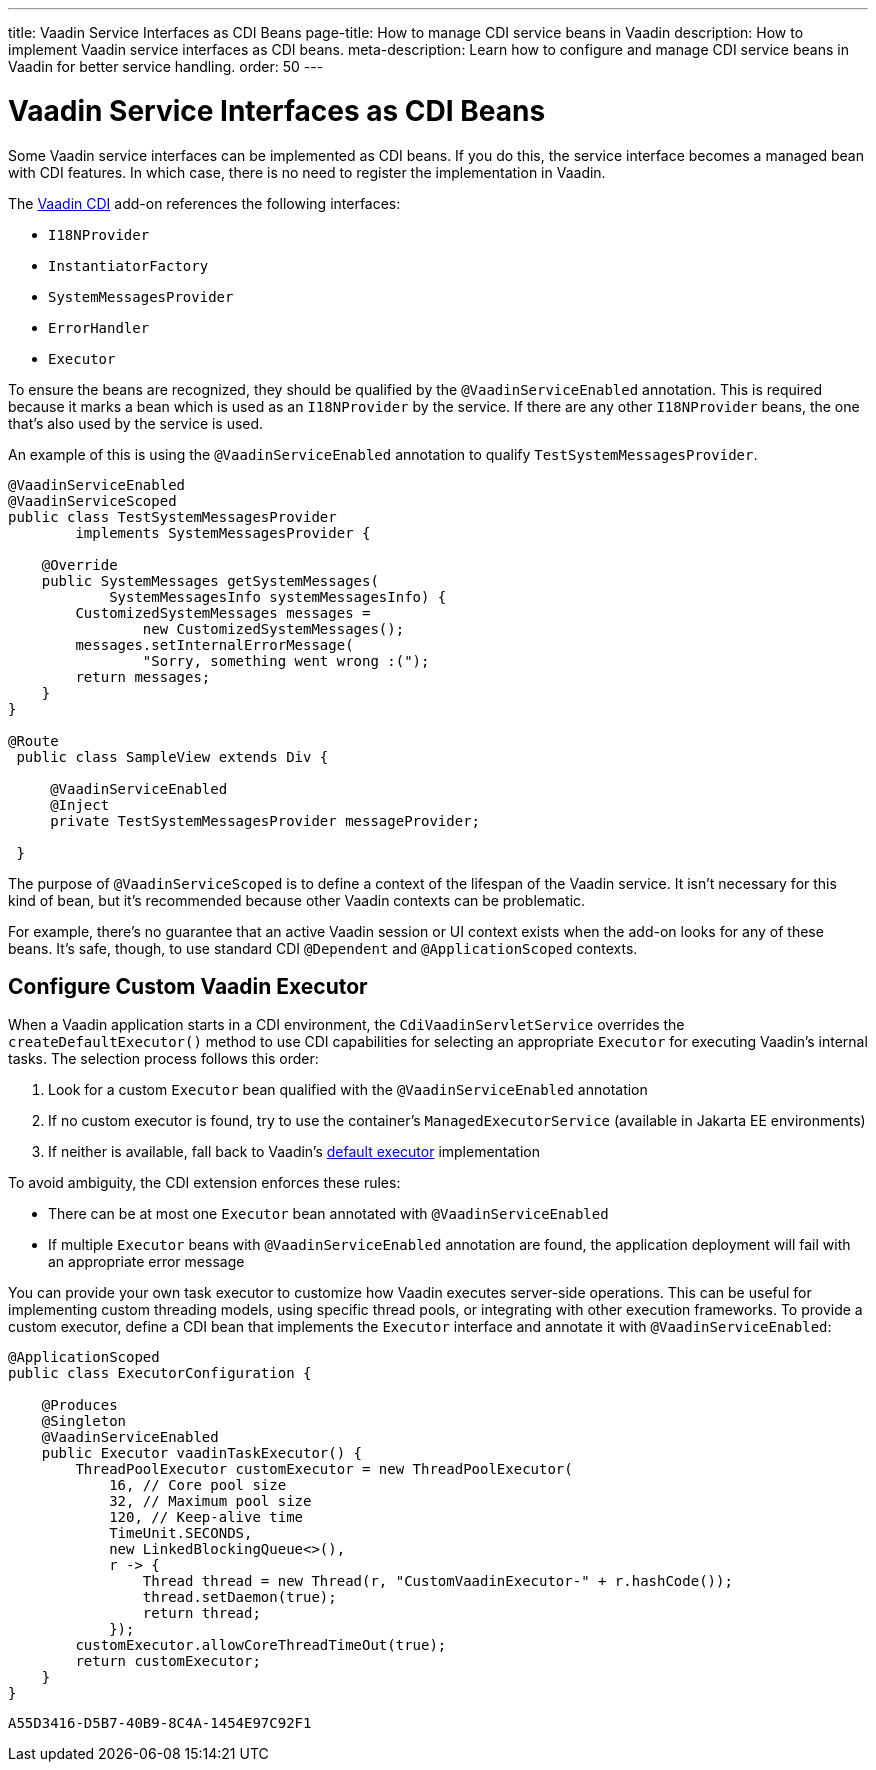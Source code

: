 ---
title: Vaadin Service Interfaces as CDI Beans
page-title: How to manage CDI service beans in Vaadin
description: How to implement Vaadin service interfaces as CDI beans.
meta-description: Learn how to configure and manage CDI service beans in Vaadin for better service handling.
order: 50
---


= Vaadin Service Interfaces as CDI Beans

Some Vaadin service interfaces can be implemented as CDI beans. If you do this, the service interface becomes a managed bean with CDI features. In which case, there is no need to register the implementation in Vaadin.

The https://vaadin.com/directory/component/vaadin-cdi/[Vaadin CDI] add-on references the following interfaces:

- [interfacename]`I18NProvider`
- [interfacename]`InstantiatorFactory`
- [interfacename]`SystemMessagesProvider`
- [interfacename]`ErrorHandler`
- [interfacename]`Executor`

To ensure the beans are recognized, they should be qualified by the `@VaadinServiceEnabled` annotation. This is required because it marks a bean which is used as an `I18NProvider` by the service. If there are any other `I18NProvider` beans, the one that's also used by the service is used.

An example of this is using the `@VaadinServiceEnabled` annotation to qualify [classname]`TestSystemMessagesProvider`.

[source,java]
----
@VaadinServiceEnabled
@VaadinServiceScoped
public class TestSystemMessagesProvider
        implements SystemMessagesProvider {

    @Override
    public SystemMessages getSystemMessages(
            SystemMessagesInfo systemMessagesInfo) {
        CustomizedSystemMessages messages =
                new CustomizedSystemMessages();
        messages.setInternalErrorMessage(
                "Sorry, something went wrong :(");
        return messages;
    }
}

@Route
 public class SampleView extends Div {

     @VaadinServiceEnabled
     @Inject
     private TestSystemMessagesProvider messageProvider;

 }
----

The purpose of `@VaadinServiceScoped` is to define a context of the lifespan of the Vaadin service. It isn't necessary for this kind of bean, but it's recommended because other Vaadin contexts can be problematic.

For example, there's no guarantee that an active Vaadin session or UI context exists when the add-on looks for any of these beans. It's safe, though, to use standard CDI `@Dependent` and `@ApplicationScoped` contexts.


== Configure Custom Vaadin Executor

When a Vaadin application starts in a CDI environment, the [classname]`CdiVaadinServletService` overrides the `createDefaultExecutor()` method to use CDI capabilities for selecting an appropriate [interfacename]`Executor` for executing Vaadin's internal tasks. The selection process follows this order:

1. Look for a custom [interfacename]`Executor` bean qualified with the [annotationname]`@VaadinServiceEnabled` annotation
2. If no custom executor is found, try to use the container's [interfacename]`ManagedExecutorService` (available in Jakarta EE environments)
3. If neither is available, fall back to Vaadin's <<{articles}/flow/advanced/service-executor#, default executor>> implementation

To avoid ambiguity, the CDI extension enforces these rules:

* There can be at most one [interfacename]`Executor` bean annotated with [annotationname]`@VaadinServiceEnabled`
* If multiple [interfacename]`Executor` beans with [annotationname]`@VaadinServiceEnabled` annotation are found, the application deployment will fail with an appropriate error message


You can provide your own task executor to customize how Vaadin executes server-side operations. This can be useful for implementing custom threading models, using specific thread pools, or integrating with other execution frameworks.
To provide a custom executor, define a CDI bean that implements the [interfacename]`Executor` interface and annotate it with [annotationname]`@VaadinServiceEnabled`:

[source,java]
----
@ApplicationScoped
public class ExecutorConfiguration {

    @Produces
    @Singleton
    @VaadinServiceEnabled
    public Executor vaadinTaskExecutor() {
        ThreadPoolExecutor customExecutor = new ThreadPoolExecutor(
            16, // Core pool size
            32, // Maximum pool size
            120, // Keep-alive time
            TimeUnit.SECONDS,
            new LinkedBlockingQueue<>(),
            r -> {
                Thread thread = new Thread(r, "CustomVaadinExecutor-" + r.hashCode());
                thread.setDaemon(true);
                return thread;
            });
        customExecutor.allowCoreThreadTimeOut(true);
        return customExecutor;
    }
}
----


[discussion-id]`A55D3416-D5B7-40B9-8C4A-1454E97C92F1`
